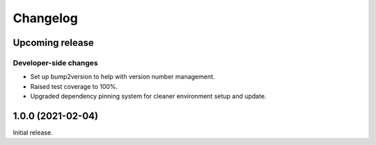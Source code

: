 Changelog
=========

.. image:: https://img.shields.io/badge/semver-2.0.0-blue
   :target: https://semver.org/spec/v2.0.0.html

Upcoming release
----------------

Developer-side changes
^^^^^^^^^^^^^^^^^^^^^^

- Set up bump2version to help with version number management.
- Raised test coverage to 100%.
- Upgraded dependency pinning system for cleaner environment setup and update.

1.0.0 (2021-02-04)
------------------

Initial release.
